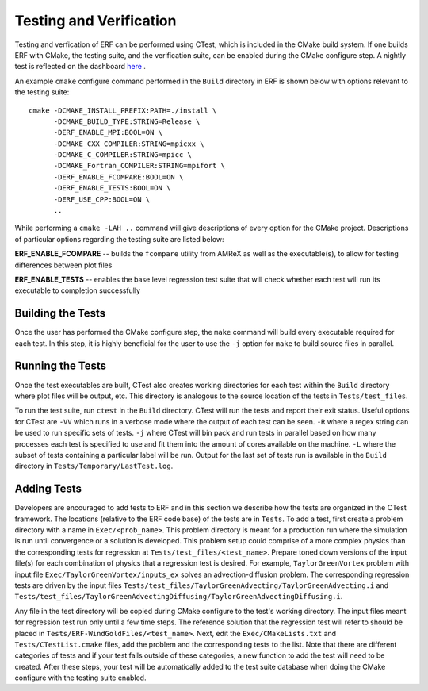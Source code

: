 .. _Testing:

Testing and Verification
------------------------

Testing and verfication of ERF can be performed using CTest, which is included in the CMake build system. If one builds ERF with CMake, the testing suite, and the verification suite, can be enabled during the CMake configure step. A nightly test is reflected on the dashboard `here <https://my.cdash.org/index.php?project=ERF>`_ .

An example ``cmake`` configure command performed in the ``Build`` directory in ERF is shown below with options relevant to the testing suite:

::

  cmake -DCMAKE_INSTALL_PREFIX:PATH=./install \
        -DCMAKE_BUILD_TYPE:STRING=Release \
        -DERF_ENABLE_MPI:BOOL=ON \
        -DCMAKE_CXX_COMPILER:STRING=mpicxx \
        -DCMAKE_C_COMPILER:STRING=mpicc \
        -DCMAKE_Fortran_COMPILER:STRING=mpifort \
        -DERF_ENABLE_FCOMPARE:BOOL=ON \
        -DERF_ENABLE_TESTS:BOOL=ON \
        -DERF_USE_CPP:BOOL=ON \
        ..

While performing a ``cmake -LAH ..`` command will give descriptions of every option for the CMake project. Descriptions of particular options regarding the testing suite are listed below:

**ERF_ENABLE_FCOMPARE** -- builds the ``fcompare`` utility from AMReX as well as the executable(s), to allow for testing differences between plot files

**ERF_ENABLE_TESTS** -- enables the base level regression test suite that will check whether each test will run its executable to completion successfully


Building the Tests
~~~~~~~~~~~~~~~~~~

Once the user has performed the CMake configure step, the ``make`` command will build
every executable required for each test.
In this step, it is highly beneficial for the user to use the ``-j`` option for ``make``
to build source files in parallel.

Running the Tests
~~~~~~~~~~~~~~~~~

Once the test executables are built, CTest also creates working directories for each test within the ``Build`` directory
where plot files will be output, etc. This directory is analogous to the source location of the tests in ``Tests/test_files``.

To run the test suite, run ``ctest`` in the ``Build`` directory. CTest will run the tests and report their exit status.
Useful options for CTest are ``-VV`` which runs in a verbose mode where the output of each test can be seen. ``-R``
where a regex string can be used to run specific sets of tests. ``-j`` where CTest will bin pack and run tests in
parallel based on how many processes each test is specified to use and fit them into the amount of cores available
on the machine. ``-L`` where the subset of tests containing a particular label will be run. Output for the last set of tests run is available in the ``Build`` directory in ``Tests/Temporary/LastTest.log``.

Adding Tests
~~~~~~~~~~~~

Developers are encouraged to add tests to ERF and in this section we describe how the tests are organized in the
CTest framework. The locations (relative to the ERF code base) of the tests are in ``Tests``. To add a test, first
create a problem directory with a name in ``Exec/<prob_name>``. This problem directory is meant for a production
run where the simulation is run until convergence or a solution is developed. This problem setup could comprise
of a more complex physics than the corresponding tests for regression at ``Tests/test_files/<test_name>``. Prepare
toned down versions of the input file(s) for each combination of physics that a regression test is desired.
For example, ``TaylorGreenVortex`` problem with input file ``Exec/TaylorGreenVortex/inputs_ex`` solves an
advection-diffusion problem. The corresponding regression tests are driven by the input files
``Tests/test_files/TaylorGreenAdvecting/TaylorGreenAdvecting.i`` and
``Tests/test_files/TaylorGreenAdvectingDiffusing/TaylorGreenAdvectingDiffusing.i``.

Any file in the test directory will be copied during CMake configure to the test's working directory.
The input files meant for regression test run only until a few time steps. The reference solution that the
regression test will refer to should be placed in ``Tests/ERF-WindGoldFiles/<test_name>``. Next, edit the
``Exec/CMakeLists.txt`` and ``Tests/CTestList.cmake`` files, add the problem and the corresponding tests
to the list. Note that there are different categories of tests and if your test falls outside of these
categories, a new function to add the test will need to be created. After these steps, your test will be
automatically added to the test suite database when doing the CMake configure with the testing suite enabled.
